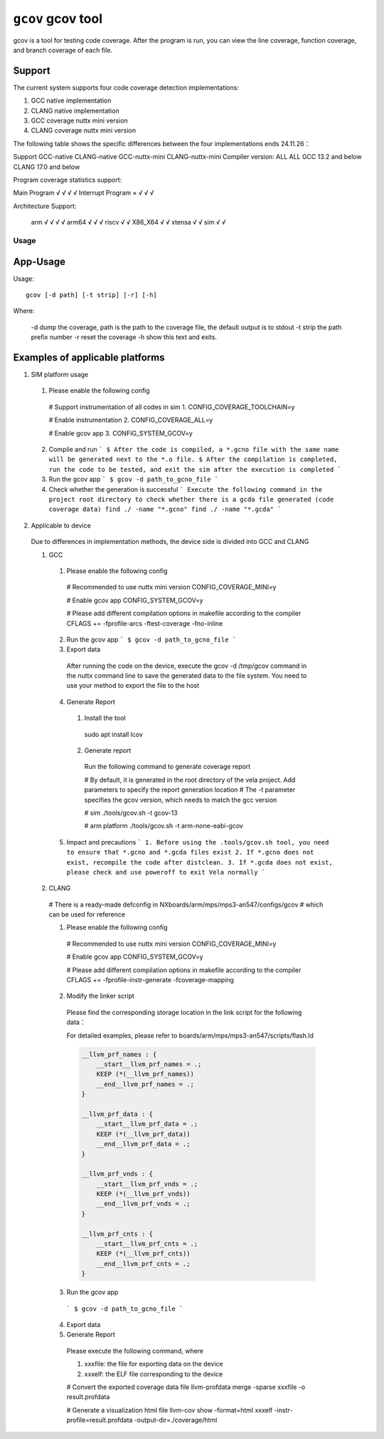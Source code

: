 ==================
``gcov`` gcov tool
==================

gcov is a tool for testing code coverage.
After the program is run, you can view the line coverage, function coverage,
and branch coverage of each file.

Support
-------

The current system supports four code coverage detection implementations:

1. GCC native implementation
2. CLANG native implementation
3. GCC coverage nuttx mini version
4. CLANG coverage nuttx mini version

The following table shows the specific differences between the four implementations
ends 24.11.26：

Support            GCC-native  CLANG-native     GCC-nuttx-mini      CLANG-nuttx-mini
Compiler version:     ALL          ALL        GCC 13.2 and below   CLANG 17.0 and below

Program coverage statistics support:

Main Program           √            √                 √                     √
Interrupt Program      ×            √                 √                     √

Architecture Support:

    arm                √            √                 √                     √
    arm64              √            √                 √
    riscv              √            √
    X86_X64            √            √
    xtensa             √            √
    sim                √            √

Usage
=====

App-Usage
---------
Usage::

    gcov [-d path] [-t strip] [-r] [-h]

Where:

  -d dump the coverage, path is the path to the coverage file, the default output is to stdout
  -t strip the path prefix number
  -r reset the coverage
  -h show this text and exits.

Examples of applicable platforms
--------------------------------

1. SIM platform usage

  1. Please enable the following config

    # Support instrumentation of all codes in sim
    1. CONFIG_COVERAGE_TOOLCHAIN=y

    # Enable instrumentation
    2. CONFIG_COVERAGE_ALL=y

    # Enable gcov app
    3. CONFIG_SYSTEM_GCOV=y

  2. Compile and run
     ```
     $ After the code is compiled, a *.gcno file with the same name will be generated next to the *.o file.
     $ After the compilation is completed, run the code to be tested, and exit the sim after the execution is completed
     ```

  3. Run the gcov app
     ```
     $ gcov -d path_to_gcno_file
     ```

  4. Check whether the generation is successful
     ```
     Execute the following command in the project root directory to check whether there is a gcda file generated (code coverage data)
     find ./ -name "*.gcno"
     find ./ -name "*.gcda"
     ```

2. Applicable to device

  Due to differences in implementation methods, the device side is divided into GCC and CLANG

  1. GCC

    1. Please enable the following config

      # Recommended to use nuttx mini version
      CONFIG_COVERAGE_MINI=y

      # Enable gcov app
      CONFIG_SYSTEM_GCOV=y

      # Please add different compilation options in makefile according to the compiler
      CFLAGS += -fprofile-arcs -ftest-coverage -fno-inline

    2. Run the gcov app
       ```
       $ gcov -d path_to_gcno_file
       ```

    3. Export data

      After running the code on the device,
      execute the gcov -d /tmp/gcov command in the nuttx command line
      to save the generated data to the file system.
      You need to use your method to export the file to the host

    4. Generate Report

      1. Install the tool

        sudo apt install lcov

      2. Generate report

        Run the following command to generate coverage report

        # By default, it is generated in the root directory of the vela project. Add parameters to specify the report generation location
        # The -t parameter specifies the gcov version, which needs to match the gcc version

        # sim
        ./tools/gcov.sh -t gcov-13

        # arm platform
        ./tools/gcov.sh -t arm-none-eabi-gcov

    5. Impact and precautions
       ```
       1. Before using the .tools/gcov.sh tool, you need to ensure that *.gcno and *.gcda files exist
       2. If *.gcno does not exist, recompile the code after distclean.
       3. If *.gcda does not exist, please check and use poweroff to exit Vela normally
       ```

  2. CLANG

    # There is a ready-made defconfig in NXboards/arm/mps/mps3-an547/configs/gcov
    # which can be used for reference

    1. Please enable the following config

      # Recommended to use nuttx mini version
      CONFIG_COVERAGE_MINI=y

      # Enable gcov app
      CONFIG_SYSTEM_GCOV=y

      # Please add different compilation options in makefile according to the compiler
      CFLAGS += -fprofile-instr-generate -fcoverage-mapping

    2. Modify the linker script

      Please find the corresponding storage location in the link
      script for the following data：

      For detailed examples, please refer to boards/arm/mps/mps3-an547/scripts/flash.ld

      .. code-block:: none

          __llvm_prf_names : {
              __start__llvm_prf_names = .;
              KEEP (*(__llvm_prf_names))
              __end__llvm_prf_names = .;
          }

          __llvm_prf_data : {
              __start__llvm_prf_data = .;
              KEEP (*(__llvm_prf_data))
              __end__llvm_prf_data = .;
          }

          __llvm_prf_vnds : {
              __start__llvm_prf_vnds = .;
              KEEP (*(__llvm_prf_vnds))
              __end__llvm_prf_vnds = .;
          }

          __llvm_prf_cnts : {
              __start__llvm_prf_cnts = .;
              KEEP (*(__llvm_prf_cnts))
              __end__llvm_prf_cnts = .;
          }


    3. Run the gcov app

      ```
      $ gcov -d path_to_gcno_file
      ```

    4. Export data

    5. Generate Report

      Please execute the following command, where

      1. xxxfile: the file for exporting data on the device
      2. xxxelf: the ELF file corresponding to the device

      # Convert the exported coverage data file
      llvm-profdata merge -sparse xxxfile -o result.profdata

      # Generate a visualization html file
      llvm-cov show -format=html xxxelf -instr-profile=result.profdata -output-dir=./coverage/html
